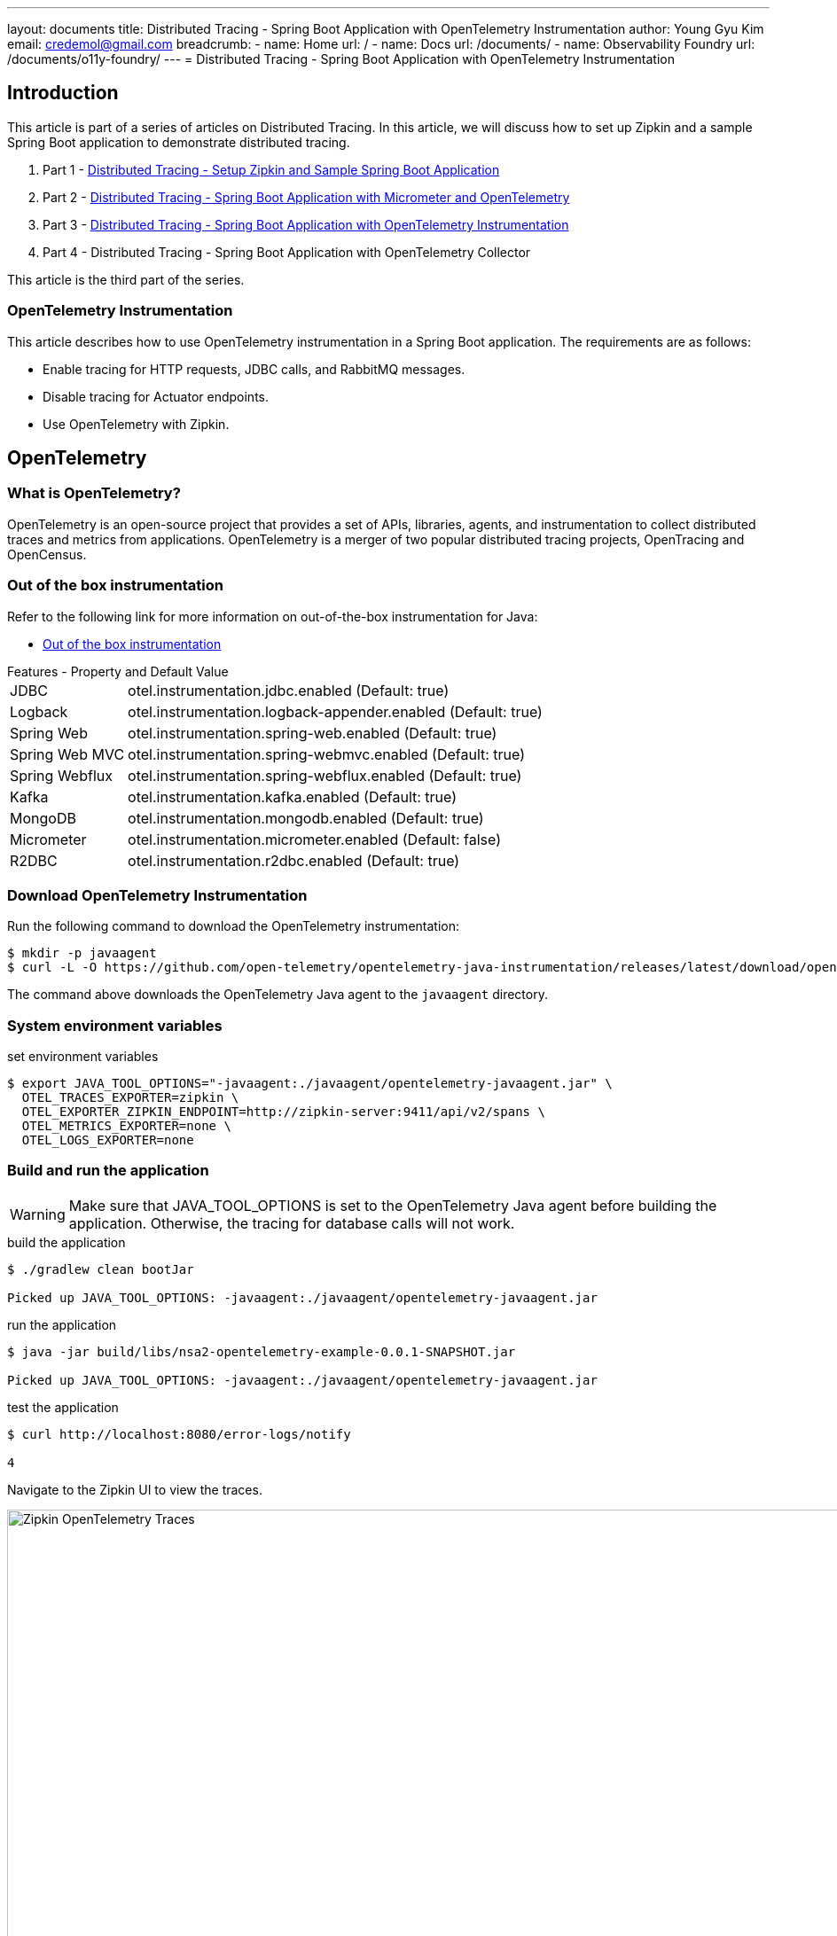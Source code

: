 ---
layout: documents
title: Distributed Tracing - Spring Boot Application with OpenTelemetry Instrumentation
author: Young Gyu Kim
email: credemol@gmail.com
breadcrumb:
  - name: Home
    url: /
  - name: Docs
    url: /documents/
  - name: Observability Foundry
    url: /documents/o11y-foundry/
---
//  docs/distributed-tracing/part3-using-otel-instrumentation/index.adoc
= Distributed Tracing - Spring Boot Application with OpenTelemetry Instrumentation

:verse:
:imagesdir: images

== Introduction


This article is part of a series of articles on Distributed Tracing. In this article, we will discuss how to set up Zipkin and a sample Spring Boot application to demonstrate distributed tracing.

1. Part 1 - link:https://www.linkedin.com/pulse/distributed-tracing-setup-zipkin-sample-spring-boot-young-gyu-kim-msaqc/[Distributed Tracing - Setup Zipkin and Sample Spring Boot Application]
2. Part 2 - link:https://www.linkedin.com/pulse/distributed-tracing-spring-boot-application-micrometer-kim-napzc[Distributed Tracing - Spring Boot Application with Micrometer and OpenTelemetry]
3. Part 3 - link:https://www.linkedin.com/pulse/distributed-tracing-spring-boot-application-young-gyu-kim-cuuvc/[Distributed Tracing - Spring Boot Application with OpenTelemetry Instrumentation]
4. Part 4 - Distributed Tracing - Spring Boot Application with OpenTelemetry Collector

This article is the third part of the series.

=== OpenTelemetry Instrumentation

This article describes how to use OpenTelemetry instrumentation in a Spring Boot application. The requirements are as follows:

- Enable tracing for HTTP requests, JDBC calls, and RabbitMQ messages.
- Disable tracing for Actuator endpoints.
- Use OpenTelemetry with Zipkin.

== OpenTelemetry

=== What is OpenTelemetry?

OpenTelemetry is an open-source project that provides a set of APIs, libraries, agents, and instrumentation to collect distributed traces and metrics from applications. OpenTelemetry is a merger of two popular distributed tracing projects, OpenTracing and OpenCensus.

=== Out of the box instrumentation

Refer to the following link for more information on out-of-the-box instrumentation for Java:

* https://opentelemetry.io/docs/zero-code/java/spring-boot-starter/out-of-the-box-instrumentation/[Out of the box instrumentation]

.Features - Property and Default Value
[horizontal]
JDBC:: otel.instrumentation.jdbc.enabled (Default: true)
Logback:: otel.instrumentation.logback-appender.enabled (Default: true)
Spring Web:: otel.instrumentation.spring-web.enabled (Default: true)
Spring Web MVC:: otel.instrumentation.spring-webmvc.enabled (Default: true)
Spring Webflux:: otel.instrumentation.spring-webflux.enabled (Default: true)
Kafka:: otel.instrumentation.kafka.enabled (Default: true)
MongoDB:: otel.instrumentation.mongodb.enabled (Default: true)
Micrometer:: otel.instrumentation.micrometer.enabled (Default: false)
R2DBC:: otel.instrumentation.r2dbc.enabled (Default: true)


[vertical]

=== Download OpenTelemetry Instrumentation

Run the following command to download the OpenTelemetry instrumentation:

[source,shell]
----
$ mkdir -p javaagent
$ curl -L -O https://github.com/open-telemetry/opentelemetry-java-instrumentation/releases/latest/download/opentelemetry-javaagent.jar --output-dir javaagent
----

The command above downloads the OpenTelemetry Java agent to the `javaagent` directory.

=== System environment variables

.set environment variables
[source,shell]
----
$ export JAVA_TOOL_OPTIONS="-javaagent:./javaagent/opentelemetry-javaagent.jar" \
  OTEL_TRACES_EXPORTER=zipkin \
  OTEL_EXPORTER_ZIPKIN_ENDPOINT=http://zipkin-server:9411/api/v2/spans \
  OTEL_METRICS_EXPORTER=none \
  OTEL_LOGS_EXPORTER=none
----

=== Build and run the application

WARNING: Make sure that JAVA_TOOL_OPTIONS is set to the OpenTelemetry Java agent before building the application. Otherwise, the tracing for database calls will not work.

.build the application
[source,shell]
----
$ ./gradlew clean bootJar

Picked up JAVA_TOOL_OPTIONS: -javaagent:./javaagent/opentelemetry-javaagent.jar

----

.run the application
[source,shell]
----
$ java -jar build/libs/nsa2-opentelemetry-example-0.0.1-SNAPSHOT.jar

Picked up JAVA_TOOL_OPTIONS: -javaagent:./javaagent/opentelemetry-javaagent.jar

----

.test the application
[source,shell]
----
$ curl http://localhost:8080/error-logs/notify

4
----

Navigate to the Zipkin UI to view the traces.

.Zipkin UI
image::zipkin-otel-instrumentation.png[width=1000, align="center", alt=" Zipkin OpenTelemetry Traces"]

OpenTelemetry instrumentation provider more detailed information about the traces as you can see from the image above. The traces include the HTTP request, JDBC call, and RabbitMQ message.

== OpenTelemetry Operator for Kubernetes(Inject OpenTelemetry Auto-Instrumentation in Kubernetes)

This section was written with reference to the following links:

* https://github.com/open-telemetry/opentelemetry-operator
* https://opentelemetry.io/docs/kubernetes/operator/automatic/

The OpenTelemetry Operator is a Kubernetes operator that manages the lifecycle of OpenTelemetry components. The operator deploys and manages the OpenTelemetry Collector, which collects, processes, and exports telemetry data.

The OpenTelemetry Operator supports injecting and configuring auto-instrumentation libraries for:

* Java
* .NET
* Node.js
* Python
* Go

In this document, we will focus on Java auto-instrumentation. And we will use the Zipkin server to collect traces without the OpenTelemetry Collector.

I will cover the topic of using the OpenTelemetry Collector in a separate article.

To enable OpenTelemetry instrumentation on Kubernetes, we will need to install the following components:

* cert-manager
* OpenTelemetry Operator

[#cert-manager]
=== Install cert-manager

To install the operator in an existing cluster, make sure you have cert-manager installed and run:

link:https://cert-manager.io/docs/installation/[cert-manager installation]

[source,shell]
----
$ kubectl apply -f https://github.com/cert-manager/cert-manager/releases/download/v1.15.2/cert-manager.yaml

namespace/cert-manager created
customresourcedefinition.apiextensions.k8s.io/certificaterequests.cert-manager.io created
customresourcedefinition.apiextensions.k8s.io/certificates.cert-manager.io created
customresourcedefinition.apiextensions.k8s.io/challenges.acme.cert-manager.io created
customresourcedefinition.apiextensions.k8s.io/clusterissuers.cert-manager.io created
customresourcedefinition.apiextensions.k8s.io/issuers.cert-manager.io created
customresourcedefinition.apiextensions.k8s.io/orders.acme.cert-manager.io created
serviceaccount/cert-manager-cainjector created
serviceaccount/cert-manager created
serviceaccount/cert-manager-webhook created
clusterrole.rbac.authorization.k8s.io/cert-manager-cainjector created
clusterrole.rbac.authorization.k8s.io/cert-manager-controller-issuers created
clusterrole.rbac.authorization.k8s.io/cert-manager-controller-clusterissuers created
clusterrole.rbac.authorization.k8s.io/cert-manager-controller-certificates created
clusterrole.rbac.authorization.k8s.io/cert-manager-controller-orders created
clusterrole.rbac.authorization.k8s.io/cert-manager-controller-challenges created
clusterrole.rbac.authorization.k8s.io/cert-manager-controller-ingress-shim created
clusterrole.rbac.authorization.k8s.io/cert-manager-cluster-view created
clusterrole.rbac.authorization.k8s.io/cert-manager-view created
clusterrole.rbac.authorization.k8s.io/cert-manager-edit created
clusterrole.rbac.authorization.k8s.io/cert-manager-controller-approve:cert-manager-io created
clusterrole.rbac.authorization.k8s.io/cert-manager-controller-certificatesigningrequests created
clusterrole.rbac.authorization.k8s.io/cert-manager-webhook:subjectaccessreviews created
clusterrolebinding.rbac.authorization.k8s.io/cert-manager-cainjector created
clusterrolebinding.rbac.authorization.k8s.io/cert-manager-controller-issuers created
clusterrolebinding.rbac.authorization.k8s.io/cert-manager-controller-clusterissuers created
clusterrolebinding.rbac.authorization.k8s.io/cert-manager-controller-certificates created
clusterrolebinding.rbac.authorization.k8s.io/cert-manager-controller-orders created
clusterrolebinding.rbac.authorization.k8s.io/cert-manager-controller-challenges created
clusterrolebinding.rbac.authorization.k8s.io/cert-manager-controller-ingress-shim created
clusterrolebinding.rbac.authorization.k8s.io/cert-manager-controller-approve:cert-manager-io created
clusterrolebinding.rbac.authorization.k8s.io/cert-manager-controller-certificatesigningrequests created
clusterrolebinding.rbac.authorization.k8s.io/cert-manager-webhook:subjectaccessreviews created
role.rbac.authorization.k8s.io/cert-manager-cainjector:leaderelection created
role.rbac.authorization.k8s.io/cert-manager:leaderelection created
role.rbac.authorization.k8s.io/cert-manager-webhook:dynamic-serving created
rolebinding.rbac.authorization.k8s.io/cert-manager-cainjector:leaderelection created
rolebinding.rbac.authorization.k8s.io/cert-manager:leaderelection created
rolebinding.rbac.authorization.k8s.io/cert-manager-webhook:dynamic-serving created
service/cert-manager created
service/cert-manager-webhook created
deployment.apps/cert-manager-cainjector created
deployment.apps/cert-manager created
deployment.apps/cert-manager-webhook created
mutatingwebhookconfiguration.admissionregistration.k8s.io/cert-manager-webhook created
validatingwebhookconfiguration.admissionregistration.k8s.io/cert-manager-webhook created

----

All resources are created in the `cert-manager` namespace.


[#otel-operator]
=== Install OpenTelemetry Operator

[source,shell]
----
$ kubectl apply -f https://github.com/open-telemetry/opentelemetry-operator/releases/latest/download/opentelemetry-operator.yaml

namespace/opentelemetry-operator-system created
customresourcedefinition.apiextensions.k8s.io/instrumentations.opentelemetry.io created
customresourcedefinition.apiextensions.k8s.io/opampbridges.opentelemetry.io created
customresourcedefinition.apiextensions.k8s.io/opentelemetrycollectors.opentelemetry.io created
serviceaccount/opentelemetry-operator-controller-manager created
role.rbac.authorization.k8s.io/opentelemetry-operator-leader-election-role created
clusterrole.rbac.authorization.k8s.io/opentelemetry-operator-manager-role created
clusterrole.rbac.authorization.k8s.io/opentelemetry-operator-metrics-reader created
clusterrole.rbac.authorization.k8s.io/opentelemetry-operator-proxy-role created
rolebinding.rbac.authorization.k8s.io/opentelemetry-operator-leader-election-rolebinding created
clusterrolebinding.rbac.authorization.k8s.io/opentelemetry-operator-manager-rolebinding created
clusterrolebinding.rbac.authorization.k8s.io/opentelemetry-operator-proxy-rolebinding created
service/opentelemetry-operator-controller-manager-metrics-service created
service/opentelemetry-operator-webhook-service created
deployment.apps/opentelemetry-operator-controller-manager created
certificate.cert-manager.io/opentelemetry-operator-serving-cert created
issuer.cert-manager.io/opentelemetry-operator-selfsigned-issuer created
mutatingwebhookconfiguration.admissionregistration.k8s.io/opentelemetry-operator-mutating-webhook-configuration created
validatingwebhookconfiguration.admissionregistration.k8s.io/opentelemetry-operator-validating-webhook-configuration created
----

== Deploy Spring Boot Application with OpenTelemetry Instrumentation

=== Dockerfile

Dockerfile and opentelemetry-javaagent.jar are required to build the Docker image.

The directory structure is as follows:

.build/libs directory structure
[source,shell]
----
build/libs
├── Dockerfile
├── nsa2-opentelemetry-example-0.0.1-SNAPSHOT.jar
└── opentelemetry-javaagent.jar
----

Here is the Dockerfile:

.build/libs/Dockerfile
[source,dockerfile]
----
FROM openjdk:21-jdk-bullseye
COPY ./nsa2-opentelemetry-example-0.0.1-SNAPSHOT.jar /usr/app/nsa2-opentelemetry-example.jar
COPY ./opentelemetry-javaagent.jar /usr/app/javaagent/opentelemetry-javaagent.jar

WORKDIR /usr/app
EXPOSE 8080

ENTRYPOINT ["java", "-Xshare:off", "-javaagent:/usr/app/javaagent/opentelemetry-javaagent.jar", "-jar", "nsa2-opentelemetry-example.jar"]
----

JVM Options used in the Dockerfile:

* *_-Xshare:off_* option is used to disable class data sharing.
* *_-javaagent:/usr/app/javaagent/opentelemetry-javaagent.jar_* option is used to enable OpenTelemetry instrumentation.

== OpenTelemetry Instrumentation Java Configuration

Properties for OpenTelemetry instrumentation are listed below:

https://opentelemetry.io/docs/languages/java/configuration/[https://opentelemetry.io/docs/languages/java/configuration/ - OpenTelemetry Java Configuration]

[TIP]
.System Properties and Environment Variables
====
Any setting configurable with a system property can also be configured with an environment variable. Apply the following steps to convert a system property to an environment variable:

* Convert the name to uppercase.
* Replace all . and - characters with _.

For example, the system property `otel.traces.exporter` can be set as an environment variable `OTEL_TRACES_EXPORTER`.
====


// [verse,System Properties and Environment Variables,https://opentelemetry.io/docs/languages/java/configuration/]
// ____
// sba
//
// ____

=== Helm chart

Properties for OpenTelemetry instrumentation can be set in the deployment.yaml file of the Helm chart.

For more information on how to use Helm chart to deploy your application, refer to the following link:

https://www.linkedin.com/pulse/part-2-deploying-spring-boot-application-kubernetes-young-gyu-kim-ewaqc/[Part 2: Deploying Spring Boot Application to Kubernetes]


.templates/deployment.yaml
[source,yaml]
----
          env:
            - name: OTEL_TRACES_EXPORTER
              value: zipkin
            - name: OTEL_EXPORTER_ZIPKIN_ENDPOINT
              value: http://zipkin-server:9411/api/v2/spans
            - name: OTEL_METRICS_EXPORTER
              value: none
            - name: OTEL_LOGS_EXPORTER
              value: none
----

For more information on how to use Zipkin exporter, refer to the following link:

* https://opentelemetry.io/docs/languages/java/configuration/#zipkin-exporter[OpenTelemetry Java Configuration - Zipkin Exporter]



== OpenTelemetry Instrumentation extension

=== Exclude URLs from Tracing

In Kubernetes, when you deploy a Spring Boot application with live probes, the health check URLs are called frequently, and they are traced in the Zipkin server.
To exclude these URLs from tracing, we can use the OpenTelemetry Instrumentation extension.

I created a separate Java project to demonstrate how to exclude health check URLs from tracing.

There are two classes in the project:

* HealthCheckExclusionSampler.java
* Nas2AutoConfigurationCustomizerProvider.java

=== HealthCheckExclusionSampler.java

I implemented a custom sampler to exclude health check URLs from tracing.

.HealthCheckExclusionSampler.java
[source,java]
----
package com.alexamy.nsa2.otel.extension;

import io.opentelemetry.api.common.AttributeKey;
import io.opentelemetry.api.common.Attributes;
import io.opentelemetry.api.trace.SpanKind;
import io.opentelemetry.context.Context;
import io.opentelemetry.sdk.trace.data.LinkData;
import io.opentelemetry.sdk.trace.samplers.Sampler;
import io.opentelemetry.sdk.trace.samplers.SamplingResult;

import java.util.List;

public class HealthCheckExclusionSampler implements Sampler {

    @Override
    public SamplingResult shouldSample(Context parentContext, String traceId,
                                       String name, SpanKind spanKind,
                                       Attributes attributes, List<LinkData> parentLinks) {

        String urlPath = attributes.get(AttributeKey.stringKey("url.path"));

        if(urlPath != null && urlPath.contains("/actuator/health")) {
            return SamplingResult.drop();
        }

        return SamplingResult.recordAndSample();
    }

    @Override
    public String getDescription() {
        return "HealthCheckExclusionSampler";
    }
}
----

If the URL path contains "/actuator/health", the sampler will drop the trace.

=== Nas2AutoConfigurationCustomizerProvider.java

I implemented a customizer provider to add the custom sampler to the OpenTelemetry instrumentation.

.Nas2AutoConfigurationCustomizerProvider.java
[source,java]
----
package com.alexamy.nsa2.otel.extension;

import com.google.auto.service.AutoService;
import io.opentelemetry.sdk.autoconfigure.spi.AutoConfigurationCustomizer;
import io.opentelemetry.sdk.autoconfigure.spi.AutoConfigurationCustomizerProvider;

@AutoService(AutoConfigurationCustomizerProvider.class)
public class Nas2AutoConfigurationCustomizerProvider implements AutoConfigurationCustomizerProvider {

    @Override
    public void customize(AutoConfigurationCustomizer autoConfigurationCustomizer) {
        autoConfigurationCustomizer.addSamplerCustomizer(
            (sampler, configProperties) -> new HealthCheckExclusionSampler());
    }
}
----

The class with @AutoService annotation is automatically discovered by the OpenTelemetry instrumentation. The addSamplerCustomizer method is used to add the custom sampler to the OpenTelemetry instrumentation.

The project is built as a JAR file named `nsa2-otel-extension-1.0-all.jar` and used as an extension in the Spring Boot application.

For more information on how to develop an OpenTelemetry Instrumentation extension, refer to the following link:

* https://github.com/open-telemetry/opentelemetry-java-instrumentation/blob/main/examples/extension/README.md


Once you have the extension project, you can build the JAR file and use it with -Dotel.javaagent.extensions option to exclude URLs from tracing.

.how to use the extension
[source,shell]
----
$ java -javaagent:path/to/opentelemetry-javaagent.jar \
     -Dotel.javaagent.extensions=nsa2-otel-extension-1.0-all.jar \
     -jar myapp.jar
----

=== Dockerfile

To use the OpenTelemetry Instrumentation extension in a Docker container, you need to add the extension JAR file to the Docker image.

Now the directory sturecture is as follows:

.build/libs directory structure
[source,shell]
----
build/libs
├── Dockerfile
├── nsa2-opentelemetry-example-0.0.1-SNAPSHOT.jar
├── nsa2-otel-extension-1.0-all.jar
└── opentelemetry-javaagent.jar
----

Here is the Dockerfile:

.Dockerfile
[source,dockerfile]
----
FROM openjdk:21-jdk-bullseye
COPY ./nsa2-opentelemetry-example-0.0.1-SNAPSHOT.jar /usr/app/nsa2-opentelemetry-example.jar
COPY ./opentelemetry-javaagent.jar /usr/app/javaagent/opentelemetry-javaagent.jar
COPY ./nsa2-otel-extension-1.0-all.jar /usr/app/javaagent/nsa2-otel-extension-1.0-all.jar
WORKDIR /usr/app
EXPOSE 8080
#ENTRYPOINT ["./run-app.sh"]

ENTRYPOINT ["java", "-Xshare:off", "-Dotel.javaagent.extensions=/usr/app/javaagent/nsa2-otel-extension-1.0-all.jar", "-jar", "nsa2-opentelemetry-example.jar"]

----

Now we filter out the health check URLs from tracing and the Zipkin server will not show the traces for the health check URLs.

image::zipkin-otel-no-healthcheck.png[width=1000, align="center"]

== Comparison to using Spring Boot Actuator for Tracing

In the previous article, we used Spring Boot Actuator to enable tracing for HTTP, JDBC, and RabbitMQ calls and disable tracing for health check URLs. We needed to add small amount of codes to enable tracing

Tracing enablement::
[horizontal]
Spring Actuator with Micrometer:: Small amount of code are needed
OpenTelemetry Instrumentation:: No code was added.

[vertical]
Excluding Health check URLs::

[horizontal]
Spring Actuator with Micrometer:: Need to implement Spring Configuration Beans
OpenTelemetry Instrumentation:: Need to implement extensions

[vertical]

== Conclusion

In this article, we learned how to use OpenTelemetry Instrumentation in a Spring Boot application. We also learned how to exclude health check URLs from tracing using OpenTelemetry Instrumentation extension. To use OpenTelemetry Instrumentation in Kubernetes, we need to install the OpenTelemetry Operator. And we implemented a custom sampler to exclude health check URLs from tracing. In the next article, we will learn how to use the OpenTelemetry Collector in a Spring Boot application.



== Trouble Shooting

=== HttpExporter not working resulting in 404 page not found

* https://github.com/open-telemetry/opentelemetry-collector/issues/10761

==== Solution

1. block metrics and logs exporter

=== VM warning: Sharing is only supported for boot loader classes #3111


* https://github.com/mockito/mockito/issues/3111
* https://stackoverflow.com/questions/77512409/adding-xshareoff-jvm-arg-break-jacoco-maven-plugin-setup
* https://nipafx.dev/java-application-class-data-sharing/


==== Solution

1. Use -Xshare:off option to disable class data sharing

== Inject OpenTelemetry Auto-Instrumentation in Kubernetes


=== Exclude URLs from Tracing

* https://github.com/open-telemetry/opentelemetry-java-instrumentation/issues/1060
https://github.com/open-telemetry/opentelemetry-collector-contrib/blob/main/processor/filterprocessor/README.md - Filter Processor is not working as expected
* https://github.com/open-telemetry/opentelemetry-java-instrumentation/discussions/6597

// == References
//
// * https://addozhang.medium.com/non-intrusive-inject-opentelemetry-auto-instrumentation-in-kubernetes-a9dfd49fc714
// * https://github.com/open-telemetry/opentelemetry-java-instrumentation/issues/1060[Exclude URLs from Tracing]
// * https://github.com/open-telemetry/opentelemetry-collector-contrib/blob/main/processor/filterprocessor/README.md[Filter Processor]
// * https://blog.stackademic.com/step-by-step-guide-to-opentelemetry-with-spring-boot-microservices-b9d5e36d886a
// * https://github.com/open-telemetry/opentelemetry-java-instrumentation/blob/main/examples/extension/README.md
// * https://stackoverflow.com/questions/73809803/how-to-exclude-urlshealth-check-traces-in-opentelemetry
